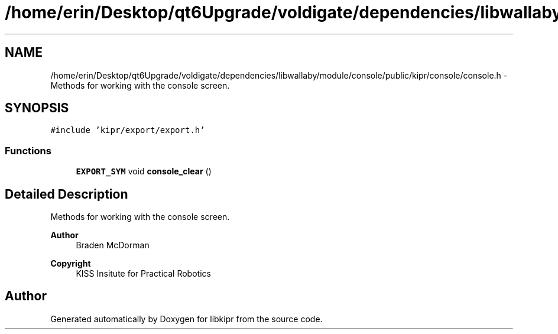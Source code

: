 .TH "/home/erin/Desktop/qt6Upgrade/voldigate/dependencies/libwallaby/module/console/public/kipr/console/console.h" 3 "Wed Sep 4 2024" "Version 1.0.0" "libkipr" \" -*- nroff -*-
.ad l
.nh
.SH NAME
/home/erin/Desktop/qt6Upgrade/voldigate/dependencies/libwallaby/module/console/public/kipr/console/console.h \- Methods for working with the console screen\&.  

.SH SYNOPSIS
.br
.PP
\fC#include 'kipr/export/export\&.h'\fP
.br

.SS "Functions"

.in +1c
.ti -1c
.RI "\fBEXPORT_SYM\fP void \fBconsole_clear\fP ()"
.br
.in -1c
.SH "Detailed Description"
.PP 
Methods for working with the console screen\&. 


.PP
\fBAuthor\fP
.RS 4
Braden McDorman 
.RE
.PP
\fBCopyright\fP
.RS 4
KISS Insitute for Practical Robotics 
.RE
.PP

.SH "Author"
.PP 
Generated automatically by Doxygen for libkipr from the source code\&.
